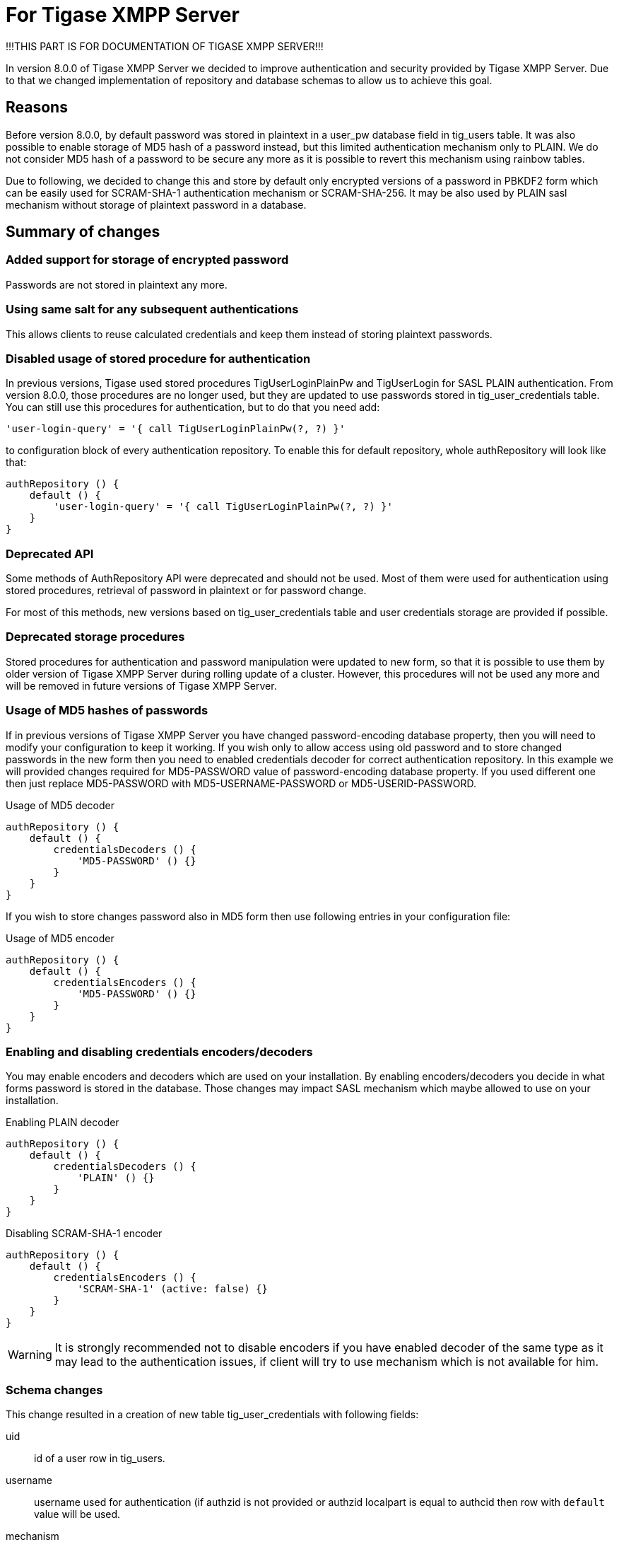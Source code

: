 = For Tigase XMPP Server
!!!THIS PART IS FOR DOCUMENTATION OF TIGASE XMPP SERVER!!!

In version 8.0.0 of Tigase XMPP Server we decided to improve authentication and security provided by Tigase XMPP Server.
Due to that we changed implementation of repository and database schemas to allow us to achieve this goal.

== Reasons
Before version 8.0.0, by default password was stored in plaintext in a +user_pw+ database field in +tig_users+ table.
It was also possible to enable storage of MD5 hash of a password instead, but this limited authentication mechanism only to PLAIN.
We do not consider MD5 hash of a password to be secure any more as it is possible to revert this mechanism using rainbow tables.

Due to following, we decided to change this and store by default only encrypted versions of a password in PBKDF2 form
which can be easily used for +SCRAM-SHA-1+ authentication mechanism or +SCRAM-SHA-256+. It may be also used by PLAIN sasl
mechanism without storage of plaintext password in a database.

== Summary of changes

=== Added support for storage of encrypted password
Passwords are not stored in plaintext any more.

=== Using same salt for any subsequent authentications
This allows clients to reuse calculated credentials and keep them instead of storing plaintext passwords.

=== Disabled usage of stored procedure for authentication
In previous versions, Tigase used stored procedures +TigUserLoginPlainPw+ and +TigUserLogin+ for SASL PLAIN authentication.
From version 8.0.0, those procedures are no longer used, but they are updated to use passwords stored in +tig_user_credentials+ table.
You can still use this procedures for authentication, but to do that you need add:
[source,tdsl]
----
'user-login-query' = '{ call TigUserLoginPlainPw(?, ?) }'
----
to configuration block of every authentication repository.
To enable this for default repository, whole +authRepository+ will look like that:
[source,tdsl]
----
authRepository () {
    default () {
        'user-login-query' = '{ call TigUserLoginPlainPw(?, ?) }'
    }
}
----

=== Deprecated API
Some methods of +AuthRepository+ API were deprecated and should not be used. Most of them were used for authentication
using stored procedures, retrieval of password in plaintext or for password change.

For most of this methods, new versions based on +tig_user_credentials+ table and user credentials storage are provided if possible.

=== Deprecated storage procedures
Stored procedures for authentication and password manipulation were updated to new form, so that it is possible to use them by older version of Tigase XMPP Server during rolling update of a cluster.
However, this procedures will not be used any more and will be removed in future versions of Tigase XMPP Server.

=== Usage of MD5 hashes of passwords
If in previous versions of Tigase XMPP Server you have changed +password-encoding+ database property, then you will need to modify your configuration to keep it working.
If you wish only to allow access using old password and to store changed passwords in the new form then you need to enabled credentials decoder for correct authentication repository.
In this example we will provided changes required for +MD5-PASSWORD+ value of +password-encoding+ database property. If you used different one then just replace +MD5-PASSWORD+ with +MD5-USERNAME-PASSWORD+ or +MD5-USERID-PASSWORD+.

.Usage of MD5 decoder
[source,tdsl]
----
authRepository () {
    default () {
        credentialsDecoders () {
            'MD5-PASSWORD' () {}
        }
    }
}
----

If you wish to store changes password also in MD5 form then use following entries in your configuration file:

.Usage of MD5 encoder
[source,tdsl]
----
authRepository () {
    default () {
        credentialsEncoders () {
            'MD5-PASSWORD' () {}
        }
    }
}
----

=== Enabling and disabling credentials encoders/decoders
You may enable encoders and decoders which are used on your installation.
By enabling encoders/decoders you decide in what forms password is stored in the database.
Those changes may impact SASL mechanism which maybe allowed to use on your installation.

.Enabling PLAIN decoder
[source,tdsl]
----
authRepository () {
    default () {
        credentialsDecoders () {
            'PLAIN' () {}
        }
    }
}
----

.Disabling SCRAM-SHA-1 encoder
[source,tdsl]
----
authRepository () {
    default () {
        credentialsEncoders () {
            'SCRAM-SHA-1' (active: false) {}
        }
    }
}
----

WARNING: It is strongly recommended not to disable encoders if you have enabled decoder of the same type as it may lead to the authentication issues, if client will try to use mechanism which is not available for him.


=== Schema changes
This change resulted in a creation of new table +tig_user_credentials+ with following fields:

uid:: id of a user row in +tig_users+.
username:: username used for authentication (if +authzid+ is not provided or +authzid+ localpart is equal to +authcid+ then row with `default` value will be used.
mechanism:: name of mechanism for which this credentials will be used, ie. +SCRAM-SHA-1+ or +PLAIN+
value:: serialized value required for mechanism to confirm that credentials match.

WARNING: During execution of +upgrade-schema+ task, passwords will be removed from +tig_users+ table from +user_pw+ field and moved to +tig_user_credentials+ table.


=== Added password reset mechanism
As a part of Tigase HTTP API component and Tigase Extras, we developed a mechanism which allows user to reset their password.
To use this mechanism HTTP API component and its REST module needs to be enabled on Tigase XMPP Server installation.

NOTE: Additionally this mechanism need to be enabled in the configuration file. For more information about configuration of this mechanism please check Tigase HTTP API component documentation.

Assuming that HTTP API component is configured to run on port 8080 _(default)_, then after accessing address http://localhost:8080/rest/user/resetPassword in the web browser it will present a web form.
By filling and submitting this form user will initiate a password reset process. During this process, Tigase XMPP Server will send an email to the user's email address with a link to the password change form.


= For HTTP API
!!!IN THIS PART ARE THINGS RELATED TO HTTP API, MAYBE THEY SHOULD BE PLACES IN HTTP API DOCUMENTATION?!!!

== Enabling password reset mechanism
It is possible to provide users with a mechanism for a password change in case if they forgot their password to the XMPP account.
To do that you need to have +tigase-extras.jar+ in your classpath (it is part of +-dist-max+ distribution package), enable +mailer+ and +account-email-password-resetter+.

.Example configuration
[source,tdsl]
----
account-email-password-resetter () {}
mailer (class: tigase.extras.mailer.Mailer) {
    'mailer-from-address' = 'email-address@to-send-emails-from'
    'mailer-smtp-host' = 'smtp.email.server.com'
    'mailer-smtp-password' = 'password-for-email-account'
    'mailer-smtp-port' = '587' # Email server SMTP port
    'mailer-smtp-username' = 'username-for-email-account'
}
----

NOTE: You need to replace example configuration parameters with correct ones.

With this configuration in place and after restart of Tigase XMPP Server at url http://localhost:8080/rest/user/resetPassword will be available web form which may be used for password reset.

NOTE: This mechanism will only work if user provided real email address during account registration and if user still remembers and has access to email address used during registration.

= For MongoDB
!!!IN THIS PART ARE THINGS RELATED TO MONGODB and schema.!!!

Due to changes in authentication and credentials storage in AuthRepository, we moved +password+ field from +tig_users+ collection to newly created +tig_user_credentials+ collection.
This new collection has following fields:
[width="50%",options="header"]
|=====================================================================
|Name	    |Description
|_id	    |id of document automatically generated by MongoDB
|uid        |SHA256 hash of a user for which credentails are stored
|username   |username provided during authentication (or +default+)
|account_status |name of an account state (copy of value stored in user document from +tig_users+
|=====================================================================

Additionally for each mechanism we store separate field in this object, so for:

* +PLAIN+ we have +PLAIN+ field with value for this mechanism
* +SCRAM-SHA-1+ we have +SCRAM-SHA-1+ field with value for this mechanism
* etc...

Upgrade will not be done in one step, and in fact it will be done once particular user will log in.
During authentication if there will be no data in +tig_user_credentials+, Tigase XMPP Server will check if +password+ field in +tig_user+ exists is filled and if so will migrate credentials to new collection.
